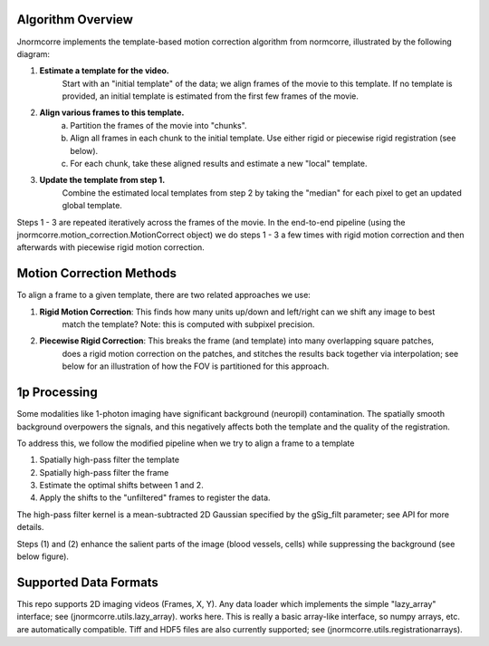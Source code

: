 .. Algo

Algorithm Overview
==================

Jnormcorre implements the template-based motion correction algorithm from
normcorre, illustrated by the following diagram:

.. image:: images/MotionCorrectionWorkflow.png
   :width: 600

1. **Estimate a template for the video.**
    Start with an "initial template" of the data;
    we align frames of the movie to this template. If no template is provided, an initial template is estimated
    from the first few frames of the movie.
2. **Align various frames to this template.**
    a. Partition the frames of the movie into "chunks".
    b. Align all frames in each chunk to the initial template. Use either rigid or piecewise rigid registration (see below).
    c. For each chunk, take these aligned results and estimate a new "local" template.
3. **Update the template from step 1.**
    Combine the estimated local templates from step 2 by taking the "median" for each pixel
    to get an updated global template.

Steps 1 - 3 are repeated iteratively across the frames of the movie.
In the end-to-end pipeline (using the jnormcorre.motion_correction.MotionCorrect object) we do steps 1 - 3 a few times with rigid motion correction
and then afterwards with piecewise rigid motion correction.


Motion Correction Methods
=========================

To align a frame to a given template, there are two related approaches we use:

1. **Rigid Motion Correction**: This finds how many units up/down and left/right can we shift any image to best
    match the template? Note: this is computed with subpixel precision.
2. **Piecewise Rigid Correction**: This breaks the frame (and template) into many overlapping square patches,
    does a rigid motion correction on the patches, and stitches the results back together via interpolation;
    see below for an illustration of how the FOV is partitioned for this approach.

.. image:: images/PWRIGID_FOV.png
   :width: 400


1p Processing
=============
Some modalities like 1-photon imaging have significant background (neuropil) contamination.
The spatially smooth background overpowers the signals, and this negatively affects both the
template and the quality of the registration.

To address this, we follow the modified pipeline when
we try to align a frame to a template

(1) Spatially high-pass filter the template
(2) Spatially high-pass filter the frame
(3) Estimate the optimal shifts between 1 and 2.
(4) Apply the shifts to the "unfiltered" frames to register the data.

The high-pass filter kernel is a mean-subtracted 2D Gaussian
specified by the gSig_filt parameter; see API for more details.

Steps (1) and (2) enhance the salient parts of the image (blood vessels, cells) while
suppressing the background (see below figure).

.. image:: images/1p_HP_Filter.png
   :width: 600

Supported Data Formats
======================
This repo supports 2D imaging videos (Frames, X, Y).
Any data loader which implements the simple "lazy_array" interface; see (jnormcorre.utils.lazy_array).
works here. This is really a basic array-like interface, so numpy arrays, etc. are automatically
compatible. Tiff and HDF5 files are also currently supported; see (jnormcorre.utils.registrationarrays).